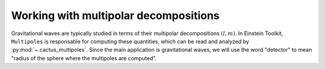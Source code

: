 Working with multipolar decompositions
======================================

Gravitational waves are typically studied in terms of their multipolar
decompositions :math:`(l, m)`. In Einstein Toolkit, ``Multipoles`` is
responsable for computing these quantities, which can be read and analyzed by
:py:mod:`~.cactus_multipoles`. Since the main application is gravitational
waves, we will use the word "detector" to mean "radius of the sphere where the
multipoles are computed".

